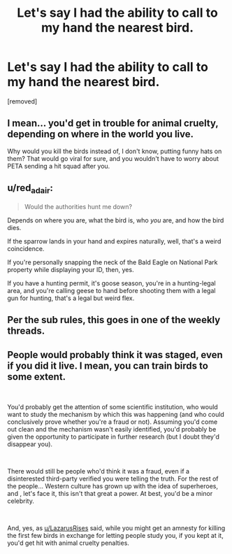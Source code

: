 #+TITLE: Let's say I had the ability to call to my hand the nearest bird.

* Let's say I had the ability to call to my hand the nearest bird.
:PROPERTIES:
:Score: 0
:DateUnix: 1560448025.0
:DateShort: 2019-Jun-13
:END:
[removed]


** I mean... you'd get in trouble for animal cruelty, depending on where in the world you live.

Why would you kill the birds instead of, I don't know, putting funny hats on them? That would go viral for sure, and you wouldn't have to worry about PETA sending a hit squad after you.
:PROPERTIES:
:Author: LazarusRises
:Score: 8
:DateUnix: 1560448402.0
:DateShort: 2019-Jun-13
:END:


** u/red_adair:
#+begin_quote
  Would the authorities hunt me down?
#+end_quote

Depends on where you are, what the bird is, who /you/ are, and how the bird dies.

If the sparrow lands in your hand and expires naturally, well, that's a weird coincidence.

If you're personally snapping the neck of the Bald Eagle on National Park property while displaying your ID, then, yes.

If you have a hunting permit, it's goose season, you're in a hunting-legal area, and you're calling geese to hand before shooting them with a legal gun for hunting, that's a legal but weird flex.
:PROPERTIES:
:Author: red_adair
:Score: 6
:DateUnix: 1560448861.0
:DateShort: 2019-Jun-13
:END:


** Per the sub rules, this goes in one of the weekly threads.
:PROPERTIES:
:Author: Veedrac
:Score: 2
:DateUnix: 1560449007.0
:DateShort: 2019-Jun-13
:END:


** People would probably think it was staged, even if you did it live. I mean, you can train birds to some extent.

​

You'd probably get the attention of some scientific institution, who would want to study the mechanism by which this was happening (and who could conclusively prove whether you're a fraud or not). Assuming you'd come out clean and the mechanism wasn't easily identified, you'd probably be given the opportunity to participate in further research (but I doubt they'd disappear you).

​

There would still be people who'd think it was a fraud, even if a disinterested third-party verified you were telling the truth. For the rest of the people... Western culture has grown up with the idea of superheroes, and , let's face it, this isn't that great a power. At best, you'd be a minor celebrity.

​

And, yes, as [[/u/LazarusRises][u/LazarusRises]] said, while you might get an amnesty for killing the first few birds in exchange for letting people study you, if you kept at it, you'd get hit with animal cruelty penalties.
:PROPERTIES:
:Author: Nimelennar
:Score: 1
:DateUnix: 1560449003.0
:DateShort: 2019-Jun-13
:END:
